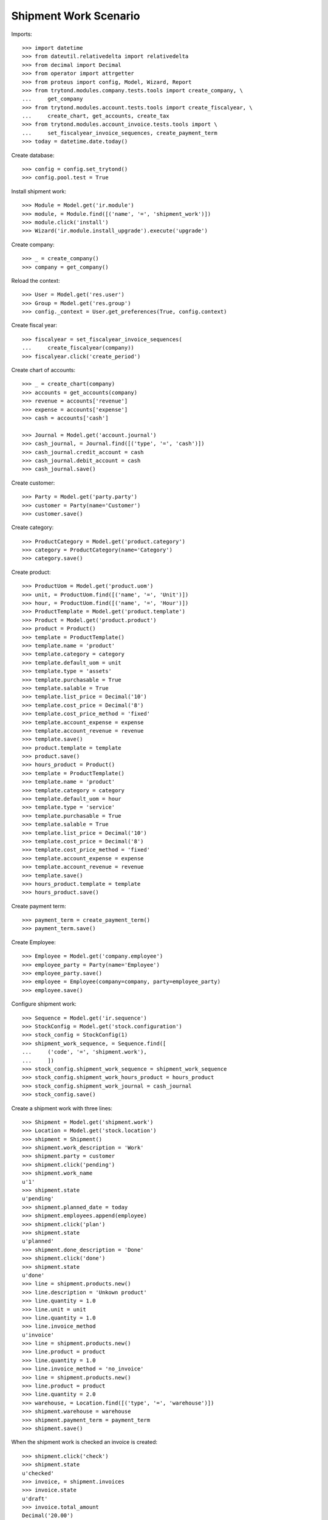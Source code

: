 ======================
Shipment Work Scenario
======================

Imports::

    >>> import datetime
    >>> from dateutil.relativedelta import relativedelta
    >>> from decimal import Decimal
    >>> from operator import attrgetter
    >>> from proteus import config, Model, Wizard, Report
    >>> from trytond.modules.company.tests.tools import create_company, \
    ...     get_company
    >>> from trytond.modules.account.tests.tools import create_fiscalyear, \
    ...     create_chart, get_accounts, create_tax
    >>> from trytond.modules.account_invoice.tests.tools import \
    ...     set_fiscalyear_invoice_sequences, create_payment_term
    >>> today = datetime.date.today()

Create database::

    >>> config = config.set_trytond()
    >>> config.pool.test = True

Install shipment work::

    >>> Module = Model.get('ir.module')
    >>> module, = Module.find([('name', '=', 'shipment_work')])
    >>> module.click('install')
    >>> Wizard('ir.module.install_upgrade').execute('upgrade')

Create company::

    >>> _ = create_company()
    >>> company = get_company()

Reload the context::

    >>> User = Model.get('res.user')
    >>> Group = Model.get('res.group')
    >>> config._context = User.get_preferences(True, config.context)

Create fiscal year::

    >>> fiscalyear = set_fiscalyear_invoice_sequences(
    ...     create_fiscalyear(company))
    >>> fiscalyear.click('create_period')

Create chart of accounts::

    >>> _ = create_chart(company)
    >>> accounts = get_accounts(company)
    >>> revenue = accounts['revenue']
    >>> expense = accounts['expense']
    >>> cash = accounts['cash']

    >>> Journal = Model.get('account.journal')
    >>> cash_journal, = Journal.find([('type', '=', 'cash')])
    >>> cash_journal.credit_account = cash
    >>> cash_journal.debit_account = cash
    >>> cash_journal.save()

Create customer::

    >>> Party = Model.get('party.party')
    >>> customer = Party(name='Customer')
    >>> customer.save()

Create category::

    >>> ProductCategory = Model.get('product.category')
    >>> category = ProductCategory(name='Category')
    >>> category.save()

Create product::

    >>> ProductUom = Model.get('product.uom')
    >>> unit, = ProductUom.find([('name', '=', 'Unit')])
    >>> hour, = ProductUom.find([('name', '=', 'Hour')])
    >>> ProductTemplate = Model.get('product.template')
    >>> Product = Model.get('product.product')
    >>> product = Product()
    >>> template = ProductTemplate()
    >>> template.name = 'product'
    >>> template.category = category
    >>> template.default_uom = unit
    >>> template.type = 'assets'
    >>> template.purchasable = True
    >>> template.salable = True
    >>> template.list_price = Decimal('10')
    >>> template.cost_price = Decimal('8')
    >>> template.cost_price_method = 'fixed'
    >>> template.account_expense = expense
    >>> template.account_revenue = revenue
    >>> template.save()
    >>> product.template = template
    >>> product.save()
    >>> hours_product = Product()
    >>> template = ProductTemplate()
    >>> template.name = 'product'
    >>> template.category = category
    >>> template.default_uom = hour
    >>> template.type = 'service'
    >>> template.purchasable = True
    >>> template.salable = True
    >>> template.list_price = Decimal('10')
    >>> template.cost_price = Decimal('8')
    >>> template.cost_price_method = 'fixed'
    >>> template.account_expense = expense
    >>> template.account_revenue = revenue
    >>> template.save()
    >>> hours_product.template = template
    >>> hours_product.save()

Create payment term::

    >>> payment_term = create_payment_term()
    >>> payment_term.save()

Create Employee::

    >>> Employee = Model.get('company.employee')
    >>> employee_party = Party(name='Employee')
    >>> employee_party.save()
    >>> employee = Employee(company=company, party=employee_party)
    >>> employee.save()

Configure shipment work::

    >>> Sequence = Model.get('ir.sequence')
    >>> StockConfig = Model.get('stock.configuration')
    >>> stock_config = StockConfig(1)
    >>> shipment_work_sequence, = Sequence.find([
    ...     ('code', '=', 'shipment.work'),
    ...     ])
    >>> stock_config.shipment_work_sequence = shipment_work_sequence
    >>> stock_config.shipment_work_hours_product = hours_product
    >>> stock_config.shipment_work_journal = cash_journal
    >>> stock_config.save()

Create a shipment work with three lines::

    >>> Shipment = Model.get('shipment.work')
    >>> Location = Model.get('stock.location')
    >>> shipment = Shipment()
    >>> shipment.work_description = 'Work'
    >>> shipment.party = customer
    >>> shipment.click('pending')
    >>> shipment.work_name
    u'1'
    >>> shipment.state
    u'pending'
    >>> shipment.planned_date = today
    >>> shipment.employees.append(employee)
    >>> shipment.click('plan')
    >>> shipment.state
    u'planned'
    >>> shipment.done_description = 'Done'
    >>> shipment.click('done')
    >>> shipment.state
    u'done'
    >>> line = shipment.products.new()
    >>> line.description = 'Unkown product'
    >>> line.quantity = 1.0
    >>> line.unit = unit
    >>> line.quantity = 1.0
    >>> line.invoice_method
    u'invoice'
    >>> line = shipment.products.new()
    >>> line.product = product
    >>> line.quantity = 1.0
    >>> line.invoice_method = 'no_invoice'
    >>> line = shipment.products.new()
    >>> line.product = product
    >>> line.quantity = 2.0
    >>> warehouse, = Location.find([('type', '=', 'warehouse')])
    >>> shipment.warehouse = warehouse
    >>> shipment.payment_term = payment_term
    >>> shipment.save()

When the shipment work is checked an invoice is created::

    >>> shipment.click('check')
    >>> shipment.state
    u'checked'
    >>> invoice, = shipment.invoices
    >>> invoice.state
    u'draft'
    >>> invoice.total_amount
    Decimal('20.00')

When the shipment work is check to done, cancel invoices::

    >>> shipment.click('done')
    >>> invoice, = shipment.invoices
    >>> invoice.state
    u'cancel'
